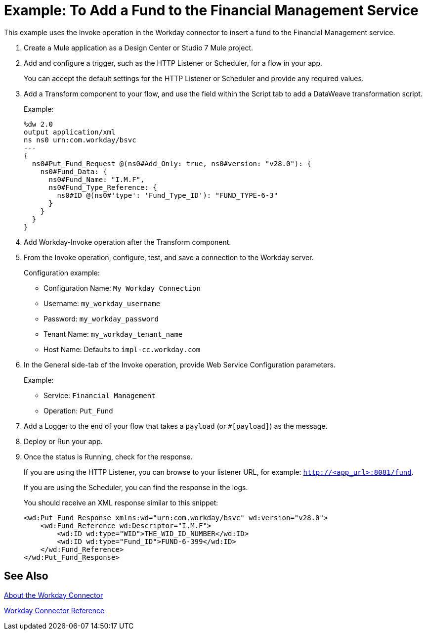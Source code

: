 = Example: To Add a Fund to the Financial Management Service
:keywords: anypoint studio, connector, workday, wsdl

This example uses the Invoke operation in the Workday connector to insert a fund to the Financial Management service.

. Create a Mule application as a Design Center or Studio 7 Mule project.
+
. Add and configure a trigger, such as the HTTP Listener or Scheduler, for a flow in your app.
+
You can accept the default settings for the HTTP Listener or Scheduler and provide any required values.
. Add a Transform component to your flow, and use the field within the Script tab to add a DataWeave transformation script.
+
Example:
+
[source,dataweave,linenums]
----
%dw 2.0
output application/xml
ns ns0 urn:com.workday/bsvc
---
{
  ns0#Put_Fund_Request @(ns0#Add_Only: true, ns0#version: "v28.0"): {
    ns0#Fund_Data: {
      ns0#Fund_Name: "I.M.F",
      ns0#Fund_Type_Reference: {
        ns0#ID @(ns0#'type': 'Fund_Type_ID'): "FUND_TYPE-6-3"
      }
    }
  }
}
----
+
. Add Workday-Invoke operation after the Transform component.
. From the Invoke operation, configure, test, and save a connection to the Workday server.
+
Configuration example:
+
* Configuration Name: `My Workday Connection`
* Username: `my_workday_username`
* Password: `my_workday_password`
* Tenant Name: `my_workday_tenant_name`
* Host Name: Defaults to `impl-cc.workday.com`
+
. In the General side-tab of the Invoke operation, provide Web Service Configuration parameters.
+
Example:
+
* Service: `Financial Management`
* Operation: `Put_Fund`
+
. Add a Logger to the end of your flow that takes a `payload` (or `#[payload]`) as the message.
. Deploy or Run your app.
. Once the status is Running, check for the response.
+
If you are using the HTTP Listener, you can browse to your listener URL, for example: `http://<app_url>:8081/fund`.
+
If you are using the Scheduler, you can find the response in the logs.
+
You should receive an XML response similar to this snippet:
+
[source,xml,linenums]
----
<wd:Put_Fund_Response xmlns:wd="urn:com.workday/bsvc" wd:version="v28.0">
    <wd:Fund_Reference wd:Descriptor="I.M.F">
        <wd:ID wd:type="WID">THE_WID_ID_NUMBER</wd:ID>
        <wd:ID wd:type="Fund_ID">FUND-6-399</wd:ID>
    </wd:Fund_Reference>
</wd:Put_Fund_Response>
----

== See Also

link:/connectors/workday-about[About the Workday Connector]

link:/connectors/workday-reference[Workday Connector Reference]

////

Field	Description
Username
Username for logging into Workday.
Password
Workday password for the username.
Tenant Name
Workday Tenant ID. It usually appends pt_1 (for example, acme_pt1).
Host Name
Host name a Workday Cloud Server. Default: impl-cc.workday.com.
Transport

+
Optional - Supports a user-defined HTTP request configuration for setting up a proxy connection.
Advanced
Optional - For adjusting the reconnection strategy and connection pooling profile.
Configure the Workday operation.
+

The Workday Connector Reference provides configuration details.

////
